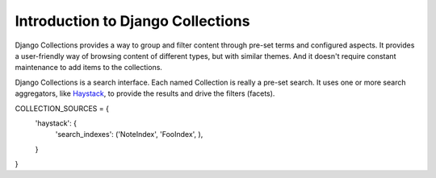 ==================================
Introduction to Django Collections
==================================

Django Collections provides a way to group and filter content through pre-set terms and configured aspects. It provides a user-friendly way of browsing content of different types, but with similar themes. And it doesn't require constant maintenance to add items to the collections.

Django Collections is a search interface. Each named Collection is really a pre-set search. It uses one or more search aggregators, like `Haystack`_\ , to provide the results and drive the filters (facets).

.. _Haystack: http://haystacksearch.org/

COLLECTION_SOURCES = {
	'haystack': {
		'search_indexes': ('NoteIndex', 'FooIndex', ),
		
	}
}
